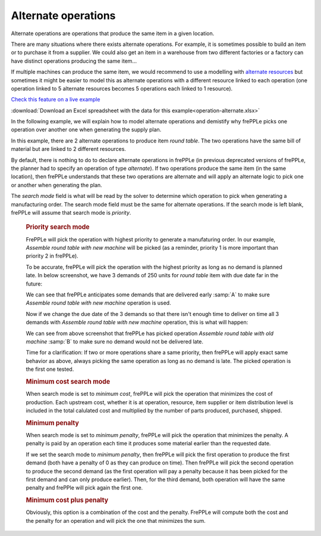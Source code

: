 ====================
Alternate operations
====================

Alternate operations are operations that produce the same item in a given location.

There are many situations where there exists alternate operations.
For example, it is sometimes possible to build an item or to purchase it from a supplier. We could also get an item 
in a warehouse from two different factories or a factory can have distinct operations producing the same item...

If multiple machines can produce the same item, we would recommend to use a modelling with `alternate resources <../resource/resource-alternate.html>`_
but sometimes it might be easier to model this as alternate operations with a different resource linked to each 
operation (one operation linked to 5 alternate resources becomes 5 operations each linked to 1 resource).

`Check this feature on a live example <https://demo.frepple.com/operation-alternate/data/input/operation/>`_

:download:`Download an Excel spreadsheet with the data for this example<operation-alternate.xlsx>`

In the following example, we will explain how to model alternate operations and demistify why frePPLe picks one operation
over another one when generating the supply plan.


.. image:: _images/round_table_supply_path.png
   :alt: Supply path for round table

In this example, there are 2 alternate operations to produce item *round table*. The two operations have the same 
bill of material but are linked to 2 different resources.

By default, there is nothing to do to declare alternate operations in frePPLe (in previous deprecated versions of frePPLe,
the planner had to specify an operation of type *alternate*). If two operations produce the same item (in the same location), 
then frePPLe understands that these two operations are alternate and will apply an alternate logic to pick one or another when generating
the plan.

.. image:: _images/round_table_operation.png
   :alt: Operations to produce round table.
   
The *search mode* field is what will be read by the solver to determine which operation to pick when generating a manufacturing order.
The search mode field must be the same for alternate operations. 
If the search mode is left blank, frePPLe will assume that search mode is *priority*.

  .. rubric:: Priority search mode
  
  FrePPLe will pick the operation with highest priority to generate a manufaturing order. 
  In our example, *Assemble round table with new machine* will be picked (as a reminder, priority 1 is more important than priority 2 in frePPLe).
  
  To be accurate, frePPLe will pick the operation with the highest priority as long as no demand is planned late. In below screenshot, we have 3 demands of 250 units for *round table* item with due date far in the future:

  .. image:: _images/round_table_resource_detail.png
     :alt: Resource detail for round table

  We can see that frePPLe anticipates some demands that are delivered early :samp:`A` to make sure *Assemble round table with new machine* operation is used.

  Now if we change the due date of the 3 demands so that there isn't enough time to deliver on time all 3 demands with
  *Assemble round table with new machine* operation, this is what will happen:

  .. image:: _images/round_table_resource_detail_2.png
     :alt: Resource detail for round table

  We can see from above screenshot that frePPLe has picked operation *Assemble round table with old machine* :samp:`B` to make sure no demand would not be delivered late.

  Time for a clarification: If two or more operations share a same priority, then frePPLe will apply exact same behavior as above, always picking the same
  operation as long as no demand is late. The picked operation is the first one tested.
  
  .. rubric:: Minimum cost search mode
  
  When search mode is set to *minimum cost*, frePPLe will pick the operation that minimizes the cost of production.
  Each upstream cost, whether it is at operation, resource, item supplier or item distribution level is included in the total calulated cost and multiplied by
  the number of parts produced, purchased, shipped.
  
  .. rubric:: Minimum penalty
  
  When search mode is set to *minimum penalty*, frePPLe will pick the operation that minimizes the penalty. 
  A penalty is paid by an operation each time it produces some material earlier than the requested date. 
  
  If we set the search mode to *minimum penalty*, then frePPLe
  will pick the first operation to produce the first demand (both have a penalty of 0 as they can produce on time). Then frePPLe will pick the second operation
  to produce the second demand (as the first operation will pay a penalty because it has been picked for the first demand and can only produce earlier). Then,
  for the third demand, both operation will have the same penalty and frePPle will pick again the first one.
  
  .. rubric:: Minimum cost plus penalty
  
  Obviously, this option is a combination of the cost and the penalty. FrePPLe will compute both the cost and the penalty for an operation and will pick the one
  that minimizes the sum.
  
  
  
  
  
  